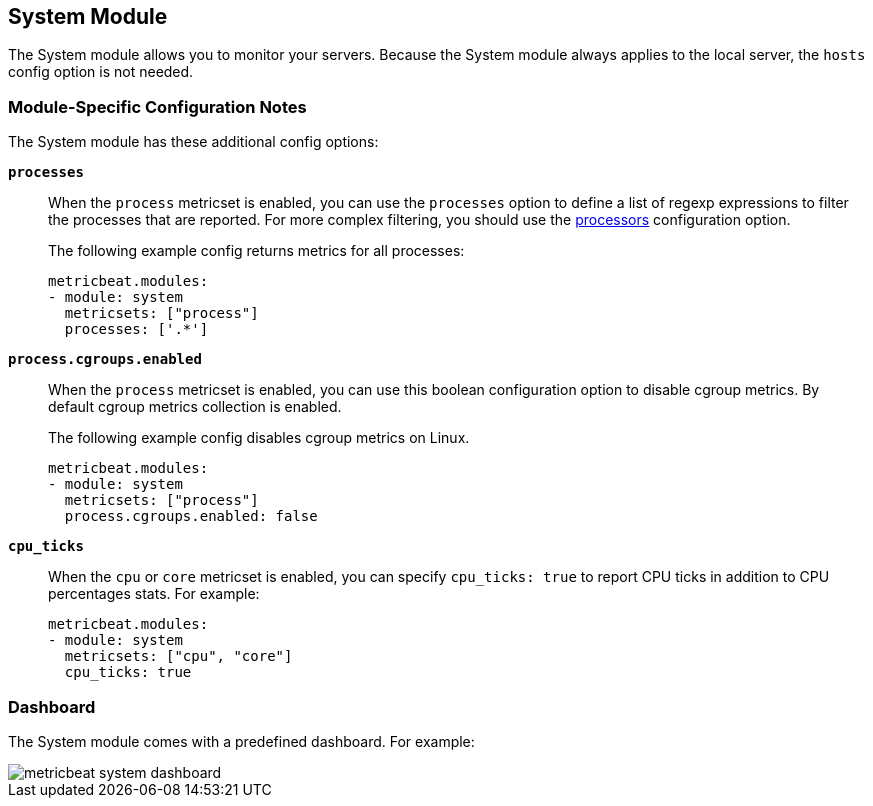 == System Module

The System module allows you to monitor your servers. Because the System module always applies to the local
server, the `hosts` config option is not needed.

[float]
=== Module-Specific Configuration Notes

The System module has these additional config options:

*`processes`*:: When the `process` metricset is enabled, you can use the `processes` option to define a list of
regexp expressions to filter the processes that are reported. For more complex filtering, you should use the
<<configuration-processors, processors>> configuration option.
+
The following example config returns metrics for all processes:
+
[source,yaml]
----
metricbeat.modules:
- module: system
  metricsets: ["process"]
  processes: ['.*']
----
*`process.cgroups.enabled`*:: When the `process` metricset is enabled, you can
use this boolean configuration option to disable cgroup metrics. By default
cgroup metrics collection is enabled.
+
The following example config disables cgroup metrics on Linux.
+
[source,yaml]
----
metricbeat.modules:
- module: system
  metricsets: ["process"]
  process.cgroups.enabled: false
----
*`cpu_ticks`*:: When the `cpu` or `core` metricset is enabled, you can specify `cpu_ticks: true` to report CPU ticks in addition to CPU percentages stats. For example:
+
[source,yaml]
----
metricbeat.modules:
- module: system
  metricsets: ["cpu", "core"]
  cpu_ticks: true
----

[float]
=== Dashboard

The System module comes with a predefined dashboard. For example:

image::./images/metricbeat_system_dashboard.png[]
